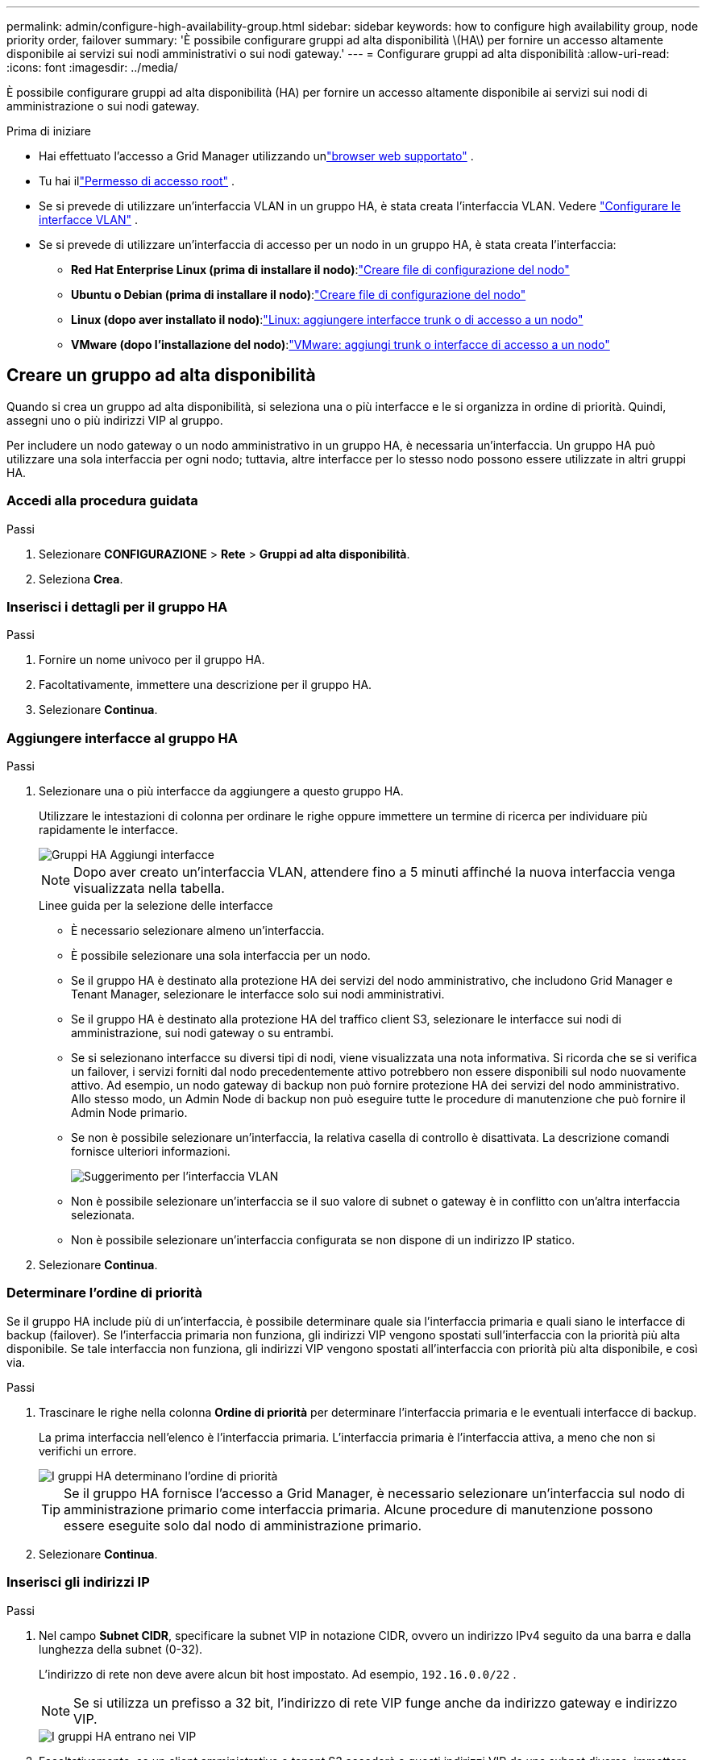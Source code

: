 ---
permalink: admin/configure-high-availability-group.html 
sidebar: sidebar 
keywords: how to configure high availability group, node priority order, failover 
summary: 'È possibile configurare gruppi ad alta disponibilità \(HA\) per fornire un accesso altamente disponibile ai servizi sui nodi amministrativi o sui nodi gateway.' 
---
= Configurare gruppi ad alta disponibilità
:allow-uri-read: 
:icons: font
:imagesdir: ../media/


[role="lead"]
È possibile configurare gruppi ad alta disponibilità (HA) per fornire un accesso altamente disponibile ai servizi sui nodi di amministrazione o sui nodi gateway.

.Prima di iniziare
* Hai effettuato l'accesso a Grid Manager utilizzando unlink:../admin/web-browser-requirements.html["browser web supportato"] .
* Tu hai illink:admin-group-permissions.html["Permesso di accesso root"] .
* Se si prevede di utilizzare un'interfaccia VLAN in un gruppo HA, è stata creata l'interfaccia VLAN. Vedere link:../admin/configure-vlan-interfaces.html["Configurare le interfacce VLAN"] .
* Se si prevede di utilizzare un'interfaccia di accesso per un nodo in un gruppo HA, è stata creata l'interfaccia:
+
** *Red Hat Enterprise Linux (prima di installare il nodo)*:link:../rhel/creating-node-configuration-files.html["Creare file di configurazione del nodo"]
** *Ubuntu o Debian (prima di installare il nodo)*:link:../ubuntu/creating-node-configuration-files.html["Creare file di configurazione del nodo"]
** *Linux (dopo aver installato il nodo)*:link:../maintain/linux-adding-trunk-or-access-interfaces-to-node.html["Linux: aggiungere interfacce trunk o di accesso a un nodo"]
** *VMware (dopo l'installazione del nodo)*:link:../maintain/vmware-adding-trunk-or-access-interfaces-to-node.html["VMware: aggiungi trunk o interfacce di accesso a un nodo"]






== Creare un gruppo ad alta disponibilità

Quando si crea un gruppo ad alta disponibilità, si seleziona una o più interfacce e le si organizza in ordine di priorità.  Quindi, assegni uno o più indirizzi VIP al gruppo.

Per includere un nodo gateway o un nodo amministrativo in un gruppo HA, è necessaria un'interfaccia.  Un gruppo HA può utilizzare una sola interfaccia per ogni nodo; tuttavia, altre interfacce per lo stesso nodo possono essere utilizzate in altri gruppi HA.



=== Accedi alla procedura guidata

.Passi
. Selezionare *CONFIGURAZIONE* > *Rete* > *Gruppi ad alta disponibilità*.
. Seleziona *Crea*.




=== Inserisci i dettagli per il gruppo HA

.Passi
. Fornire un nome univoco per il gruppo HA.
. Facoltativamente, immettere una descrizione per il gruppo HA.
. Selezionare *Continua*.




=== Aggiungere interfacce al gruppo HA

.Passi
. Selezionare una o più interfacce da aggiungere a questo gruppo HA.
+
Utilizzare le intestazioni di colonna per ordinare le righe oppure immettere un termine di ricerca per individuare più rapidamente le interfacce.

+
image::../media/ha_group_add_interfaces.png[Gruppi HA Aggiungi interfacce]

+

NOTE: Dopo aver creato un'interfaccia VLAN, attendere fino a 5 minuti affinché la nuova interfaccia venga visualizzata nella tabella.

+
.Linee guida per la selezione delle interfacce
** È necessario selezionare almeno un'interfaccia.
** È possibile selezionare una sola interfaccia per un nodo.
** Se il gruppo HA è destinato alla protezione HA dei servizi del nodo amministrativo, che includono Grid Manager e Tenant Manager, selezionare le interfacce solo sui nodi amministrativi.
** Se il gruppo HA è destinato alla protezione HA del traffico client S3, selezionare le interfacce sui nodi di amministrazione, sui nodi gateway o su entrambi.
** Se si selezionano interfacce su diversi tipi di nodi, viene visualizzata una nota informativa.  Si ricorda che se si verifica un failover, i servizi forniti dal nodo precedentemente attivo potrebbero non essere disponibili sul nodo nuovamente attivo.  Ad esempio, un nodo gateway di backup non può fornire protezione HA dei servizi del nodo amministrativo.  Allo stesso modo, un Admin Node di backup non può eseguire tutte le procedure di manutenzione che può fornire il Admin Node primario.
** Se non è possibile selezionare un'interfaccia, la relativa casella di controllo è disattivata.  La descrizione comandi fornisce ulteriori informazioni.
+
image::../media/vlan_parent_interface_tooltip.png[Suggerimento per l'interfaccia VLAN]

** Non è possibile selezionare un'interfaccia se il suo valore di subnet o gateway è in conflitto con un'altra interfaccia selezionata.
** Non è possibile selezionare un'interfaccia configurata se non dispone di un indirizzo IP statico.


. Selezionare *Continua*.




=== Determinare l'ordine di priorità

Se il gruppo HA include più di un'interfaccia, è possibile determinare quale sia l'interfaccia primaria e quali siano le interfacce di backup (failover).  Se l'interfaccia primaria non funziona, gli indirizzi VIP vengono spostati sull'interfaccia con la priorità più alta disponibile.  Se tale interfaccia non funziona, gli indirizzi VIP vengono spostati all'interfaccia con priorità più alta disponibile, e così via.

.Passi
. Trascinare le righe nella colonna *Ordine di priorità* per determinare l'interfaccia primaria e le eventuali interfacce di backup.
+
La prima interfaccia nell'elenco è l'interfaccia primaria.  L'interfaccia primaria è l'interfaccia attiva, a meno che non si verifichi un errore.

+
image::../media/ha_group_determine_failover.png[I gruppi HA determinano l'ordine di priorità]

+

TIP: Se il gruppo HA fornisce l'accesso a Grid Manager, è necessario selezionare un'interfaccia sul nodo di amministrazione primario come interfaccia primaria.  Alcune procedure di manutenzione possono essere eseguite solo dal nodo di amministrazione primario.

. Selezionare *Continua*.




=== Inserisci gli indirizzi IP

.Passi
. Nel campo *Subnet CIDR*, specificare la subnet VIP in notazione CIDR, ovvero un indirizzo IPv4 seguito da una barra e dalla lunghezza della subnet (0-32).
+
L'indirizzo di rete non deve avere alcun bit host impostato. Ad esempio,  `192.16.0.0/22` .

+

NOTE: Se si utilizza un prefisso a 32 bit, l'indirizzo di rete VIP funge anche da indirizzo gateway e indirizzo VIP.

+
image::../media/ha_group_select_virtual_ips.png[I gruppi HA entrano nei VIP]

. Facoltativamente, se un client amministrativo o tenant S3 accederà a questi indirizzi VIP da una subnet diversa, immettere l'*indirizzo IP del gateway*.  L'indirizzo del gateway deve essere all'interno della subnet VIP.
+
Gli utenti client e amministratori utilizzeranno questo gateway per accedere agli indirizzi IP virtuali.

. Inserire almeno uno e non più di dieci indirizzi VIP per l'interfaccia attiva nel gruppo HA.  Tutti gli indirizzi VIP devono trovarsi all'interno della subnet VIP e saranno tutti attivi contemporaneamente sull'interfaccia attiva.
+
È necessario fornire almeno un indirizzo IPv4.  Facoltativamente, è possibile specificare indirizzi IPv4 e IPv6 aggiuntivi.

. Selezionare *Crea gruppo HA* e selezionare *Fine*.
+
Il gruppo HA è stato creato ed è ora possibile utilizzare gli indirizzi IP virtuali configurati.





=== Prossimi passi

Se si intende utilizzare questo gruppo HA per il bilanciamento del carico, creare un endpoint del bilanciatore del carico per determinare la porta e il protocollo di rete e per allegare eventuali certificati richiesti. Vedere link:configuring-load-balancer-endpoints.html["Configurare gli endpoint del bilanciatore del carico"] .



== Modifica un gruppo ad alta disponibilità

È possibile modificare un gruppo ad alta disponibilità (HA) per cambiarne il nome e la descrizione, aggiungere o rimuovere interfacce, cambiare l'ordine di priorità o aggiungere o aggiornare indirizzi IP virtuali.

Ad esempio, potrebbe essere necessario modificare un gruppo HA se si desidera rimuovere il nodo associato a un'interfaccia selezionata in una procedura di dismissione di un sito o di un nodo.

.Passi
. Selezionare *CONFIGURAZIONE* > *Rete* > *Gruppi ad alta disponibilità*.
+
La pagina Gruppi ad alta disponibilità mostra tutti i gruppi HA esistenti.

. Selezionare la casella di controllo per il gruppo HA che si desidera modificare.
. A seconda di cosa vuoi aggiornare, procedi in uno dei seguenti modi:
+
** Selezionare *Azioni* > *Modifica indirizzo IP virtuale* per aggiungere o rimuovere indirizzi VIP.
** Selezionare *Azioni* > *Modifica gruppo HA* per aggiornare il nome o la descrizione del gruppo, aggiungere o rimuovere interfacce, modificare l'ordine di priorità o aggiungere o rimuovere indirizzi VIP.


. Se hai selezionato *Modifica indirizzo IP virtuale*:
+
.. Aggiornare gli indirizzi IP virtuali per il gruppo HA.
.. Seleziona *Salva*.
.. Selezionare *Fine*.


. Se hai selezionato *Modifica gruppo HA*:
+
.. Facoltativamente, aggiorna il nome o la descrizione del gruppo.
.. Facoltativamente, seleziona o deseleziona le caselle di controllo per aggiungere o rimuovere le interfacce.
+

NOTE: Se il gruppo HA fornisce l'accesso a Grid Manager, è necessario selezionare un'interfaccia sul nodo di amministrazione primario come interfaccia primaria.  Alcune procedure di manutenzione possono essere eseguite solo dal nodo di amministrazione primario

.. Facoltativamente, trascinare le righe per modificare l'ordine di priorità dell'interfaccia primaria e di tutte le interfacce di backup per questo gruppo HA.
.. Facoltativamente, aggiornare gli indirizzi IP virtuali.
.. Selezionare *Salva* e poi *Fine*.






== Rimuovere un gruppo ad alta disponibilità

È possibile rimuovere uno o più gruppi ad alta disponibilità (HA) alla volta.


TIP: Non è possibile rimuovere un gruppo HA se è associato a un endpoint del bilanciatore del carico.  Per eliminare un gruppo HA, è necessario rimuoverlo da tutti gli endpoint del bilanciatore del carico che lo utilizzano.

Per evitare interruzioni del client, aggiornare tutte le applicazioni client S3 interessate prima di rimuovere un gruppo HA.  Aggiornare ciascun client in modo che si connetta utilizzando un altro indirizzo IP, ad esempio l'indirizzo IP virtuale di un gruppo HA diverso o l'indirizzo IP configurato per un'interfaccia durante l'installazione.

.Passi
. Selezionare *CONFIGURAZIONE* > *Rete* > *Gruppi ad alta disponibilità*.
. Esaminare la colonna *Endpoint del bilanciatore del carico* per ogni gruppo HA che si desidera rimuovere.  Se sono elencati degli endpoint del bilanciatore del carico:
+
.. Vai a *CONFIGURAZIONE* > *Rete* > *Endpoint del bilanciatore del carico*.
.. Selezionare la casella di controllo per l'endpoint.
.. Selezionare *Azioni* > *Modifica modalità di associazione endpoint*.
.. Aggiornare la modalità di associazione per rimuovere il gruppo HA.
.. Seleziona *Salva modifiche*.


. Se non sono elencati endpoint del bilanciatore del carico, selezionare la casella di controllo per ciascun gruppo HA che si desidera rimuovere.
. Selezionare *Azioni* > *Rimuovi gruppo HA*.
. Rivedi il messaggio e seleziona *Elimina gruppo HA* per confermare la selezione.
+
Tutti i gruppi HA selezionati verranno rimossi.  Nella pagina Gruppi ad alta disponibilità viene visualizzato un banner verde di successo.


